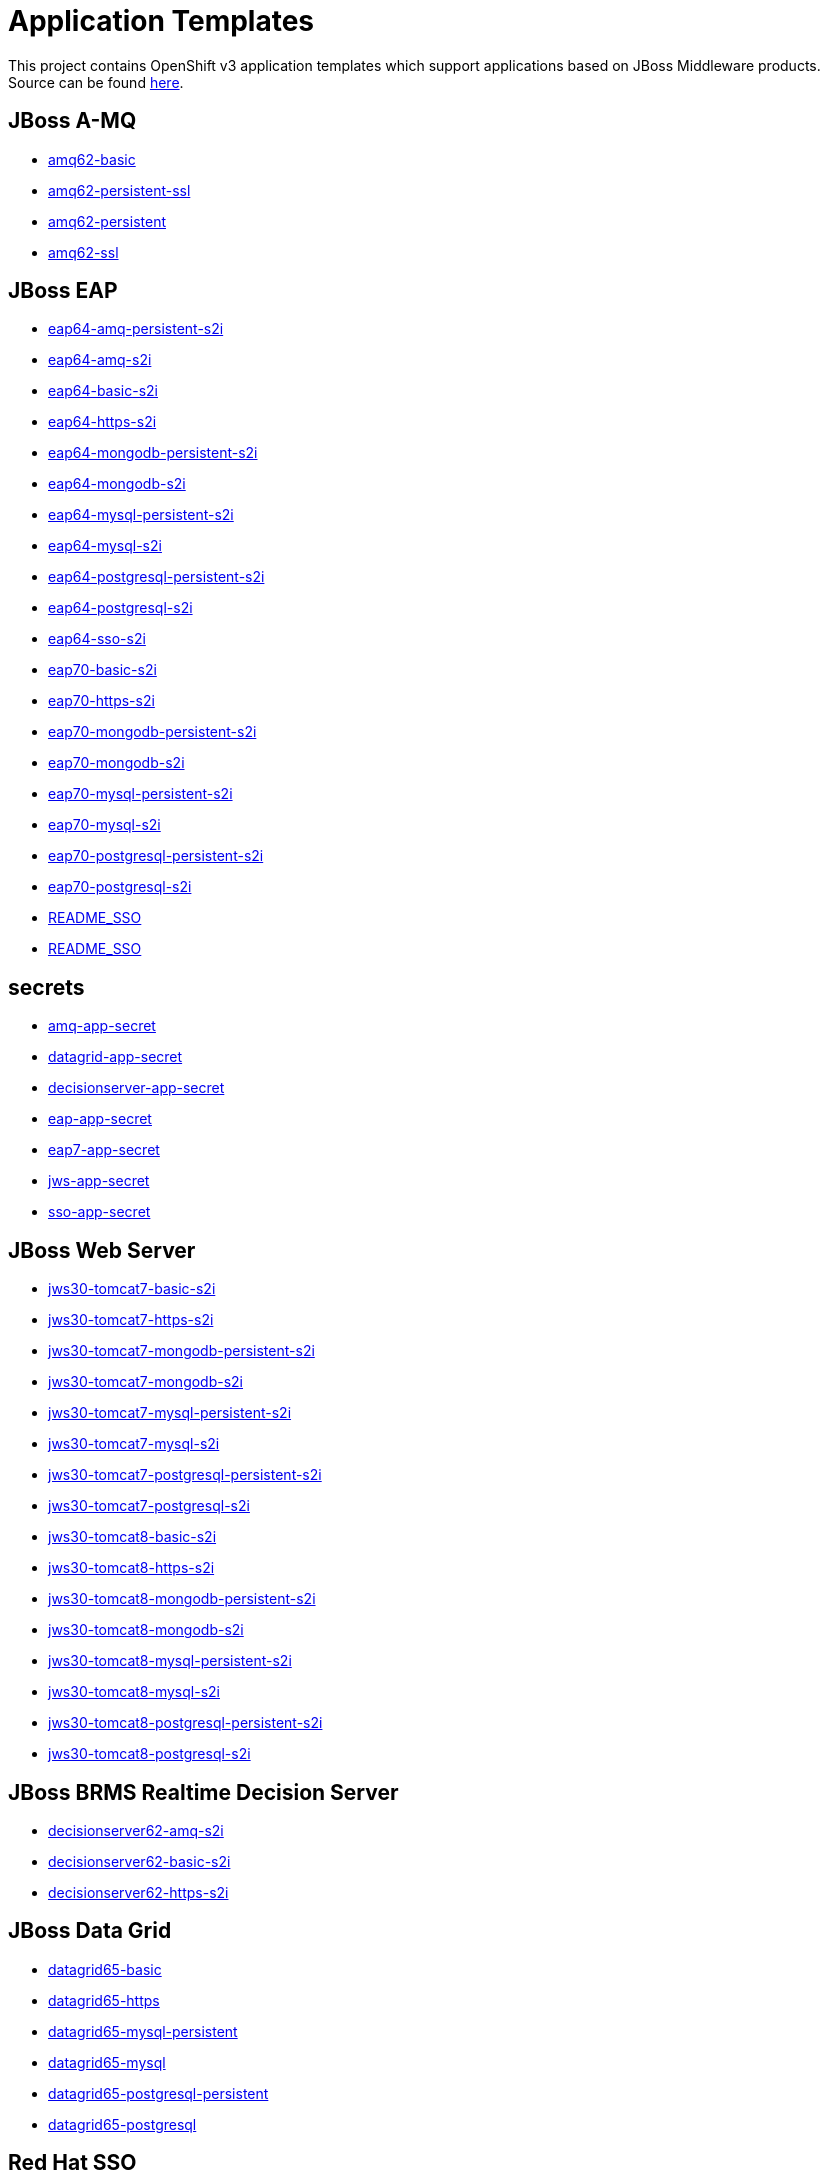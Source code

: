 ////
    AUTOGENERATED FILE - this file was generated via ./gen_template_docs.py.
    Changes to .adoc or HTML files may be overwritten! Please change the
    generator or the input template (./*.in)
////

= Application Templates

This project contains OpenShift v3 application templates which support applications based on JBoss Middleware products.
Source can be found https://github.com/jboss-openshift/application-templates/tree/master[here].

:icons: font
:toc: macro

toc::[levels=1]

== JBoss A-MQ

* link:./amq/amq62-basic.adoc[amq62-basic]
* link:./amq/amq62-persistent-ssl.adoc[amq62-persistent-ssl]
* link:./amq/amq62-persistent.adoc[amq62-persistent]
* link:./amq/amq62-ssl.adoc[amq62-ssl]

== JBoss EAP

* link:./eap/eap64-amq-persistent-s2i.adoc[eap64-amq-persistent-s2i]
* link:./eap/eap64-amq-s2i.adoc[eap64-amq-s2i]
* link:./eap/eap64-basic-s2i.adoc[eap64-basic-s2i]
* link:./eap/eap64-https-s2i.adoc[eap64-https-s2i]
* link:./eap/eap64-mongodb-persistent-s2i.adoc[eap64-mongodb-persistent-s2i]
* link:./eap/eap64-mongodb-s2i.adoc[eap64-mongodb-s2i]
* link:./eap/eap64-mysql-persistent-s2i.adoc[eap64-mysql-persistent-s2i]
* link:./eap/eap64-mysql-s2i.adoc[eap64-mysql-s2i]
* link:./eap/eap64-postgresql-persistent-s2i.adoc[eap64-postgresql-persistent-s2i]
* link:./eap/eap64-postgresql-s2i.adoc[eap64-postgresql-s2i]
* link:./eap/eap64-sso-s2i.adoc[eap64-sso-s2i]
* link:./eap/eap70-basic-s2i.adoc[eap70-basic-s2i]
* link:./eap/eap70-https-s2i.adoc[eap70-https-s2i]
* link:./eap/eap70-mongodb-persistent-s2i.adoc[eap70-mongodb-persistent-s2i]
* link:./eap/eap70-mongodb-s2i.adoc[eap70-mongodb-s2i]
* link:./eap/eap70-mysql-persistent-s2i.adoc[eap70-mysql-persistent-s2i]
* link:./eap/eap70-mysql-s2i.adoc[eap70-mysql-s2i]
* link:./eap/eap70-postgresql-persistent-s2i.adoc[eap70-postgresql-persistent-s2i]
* link:./eap/eap70-postgresql-s2i.adoc[eap70-postgresql-s2i]
* link:./eap/README_SSO.adoc[README_SSO]
* link:./eap/README_SSO.adoc[README_SSO]

== secrets

* link:./secrets/amq-app-secret.adoc[amq-app-secret]
* link:./secrets/datagrid-app-secret.adoc[datagrid-app-secret]
* link:./secrets/decisionserver-app-secret.adoc[decisionserver-app-secret]
* link:./secrets/eap-app-secret.adoc[eap-app-secret]
* link:./secrets/eap7-app-secret.adoc[eap7-app-secret]
* link:./secrets/jws-app-secret.adoc[jws-app-secret]
* link:./secrets/sso-app-secret.adoc[sso-app-secret]

== JBoss Web Server

* link:./webserver/jws30-tomcat7-basic-s2i.adoc[jws30-tomcat7-basic-s2i]
* link:./webserver/jws30-tomcat7-https-s2i.adoc[jws30-tomcat7-https-s2i]
* link:./webserver/jws30-tomcat7-mongodb-persistent-s2i.adoc[jws30-tomcat7-mongodb-persistent-s2i]
* link:./webserver/jws30-tomcat7-mongodb-s2i.adoc[jws30-tomcat7-mongodb-s2i]
* link:./webserver/jws30-tomcat7-mysql-persistent-s2i.adoc[jws30-tomcat7-mysql-persistent-s2i]
* link:./webserver/jws30-tomcat7-mysql-s2i.adoc[jws30-tomcat7-mysql-s2i]
* link:./webserver/jws30-tomcat7-postgresql-persistent-s2i.adoc[jws30-tomcat7-postgresql-persistent-s2i]
* link:./webserver/jws30-tomcat7-postgresql-s2i.adoc[jws30-tomcat7-postgresql-s2i]
* link:./webserver/jws30-tomcat8-basic-s2i.adoc[jws30-tomcat8-basic-s2i]
* link:./webserver/jws30-tomcat8-https-s2i.adoc[jws30-tomcat8-https-s2i]
* link:./webserver/jws30-tomcat8-mongodb-persistent-s2i.adoc[jws30-tomcat8-mongodb-persistent-s2i]
* link:./webserver/jws30-tomcat8-mongodb-s2i.adoc[jws30-tomcat8-mongodb-s2i]
* link:./webserver/jws30-tomcat8-mysql-persistent-s2i.adoc[jws30-tomcat8-mysql-persistent-s2i]
* link:./webserver/jws30-tomcat8-mysql-s2i.adoc[jws30-tomcat8-mysql-s2i]
* link:./webserver/jws30-tomcat8-postgresql-persistent-s2i.adoc[jws30-tomcat8-postgresql-persistent-s2i]
* link:./webserver/jws30-tomcat8-postgresql-s2i.adoc[jws30-tomcat8-postgresql-s2i]

== JBoss BRMS Realtime Decision Server

* link:./decisionserver/decisionserver62-amq-s2i.adoc[decisionserver62-amq-s2i]
* link:./decisionserver/decisionserver62-basic-s2i.adoc[decisionserver62-basic-s2i]
* link:./decisionserver/decisionserver62-https-s2i.adoc[decisionserver62-https-s2i]

== JBoss Data Grid

* link:./datagrid/datagrid65-basic.adoc[datagrid65-basic]
* link:./datagrid/datagrid65-https.adoc[datagrid65-https]
* link:./datagrid/datagrid65-mysql-persistent.adoc[datagrid65-mysql-persistent]
* link:./datagrid/datagrid65-mysql.adoc[datagrid65-mysql]
* link:./datagrid/datagrid65-postgresql-persistent.adoc[datagrid65-postgresql-persistent]
* link:./datagrid/datagrid65-postgresql.adoc[datagrid65-postgresql]

== Red Hat SSO

* link:./sso/README.adoc[README]
* link:./sso/sso70-basic.adoc[sso70-basic]
* link:./sso/sso70-mysql-persistent.adoc[sso70-mysql-persistent]
* link:./sso/sso70-mysql.adoc[sso70-mysql]
* link:./sso/sso70-postgresql-persistent.adoc[sso70-postgresql-persistent]
* link:./sso/sso70-postgresql.adoc[sso70-postgresql]

////
  the source for the release notes part of this page is in the file
  ./release-notes.adoc.in
////

== Release Notes

=== Release 1.3

 * New image definitions for:
   * Red Hat SSO
   * EAP 7 Beta
   * Red Hat SSO support in EAP 6.4 and 7 beta
 * Switch templates using deprecated key serviceAccount to serviceAccountName

=== Release 1.2.0
 * Added support for JBoss Data Grid
 * Added support for JBoss Decision Server
 * Added liveness probe to EAP templates
 * Encrypt JGroups communication (EAP based templates)
 * JMS physical names
 * Add Jolokia port to templates
 * Renamed APPLICATION_DOMAIN to HOSTNAME_HTTP and HOSTNAME_HTTPS to correspond to http and https routes

=== Release 1.1.0
 * Added terminationGracePeriodSeconds to pod templates
 * Renamed templates:
 ** Include product minor version in names (e.g. eap6-basic-s2i => eap64-basic-s2i)
 ** Replaced sti with s2i
 * Add ConfigChange trigger to DeploymentConfig in all templates
 * Set appropriate defaults so all templates can be instantiated as-is
 * Image names and tags have changed from product release to xPaaS release (e.g. jboss-eap-6/eap6-openshift:6.4 => jboss-eap-6/eap64-openshift:1.1)
 * ImageStream names have changed to include minor version in names (e.g. jboss-eap6-openshift => jboss-eap64-openshift) 
 * Use Kubernetes to locate cluster nodes instead of DNS (e.g. KUBE_PING vs DNS_PING in JGroups configuration)
 * Add ConfigChange trigger to BuildConfig in all templates
 * Add forcePull=true to BuildConfig in all templates
 * Add required=true to all required parameters
 * Fix inconsistency in A-MQ templates, MQ_PROTOCOL and AMQ_TRANSPORTS
 * Modified route names to produce better default hostnames
 * Updated source parameter names to be consistent with other OpenShift templates (e.g. GIT_URI => SOURCE_REPOSITORY_URL)
 * Add missing mqtt+ssl port to A-MQ templates
 * Add parameter to select ImageStream namespace, defaulting to "openshift"

=== Release 1.0.2
 * Fix capitalization of GitHub trigger type

=== Release 1.0.1
 * Shorten port names
 * update deprecated items in BuildConfig

=== Release 1.0.0
 * Initial release with support for JBoss EAP, JBoss Web Server, and JBoss A-MQ


